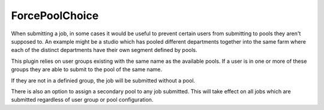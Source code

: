 ForcePoolChoice
==================================

When submitting a job, in some cases it would be useful to prevent certain
users from submitting to pools they aren't supposed to. An example might be
a studio which has pooled different departments together into the same farm
where each of the distinct departments have their own segment defined by
pools.

This plugin relies on user groups existing with the same name as the available
pools. If a user is in one or more of these groups they are able to submit to
the pool of the same name.

If they are not in a definied group, the job will be submitted without a pool.

There is also an option to assign a secondary pool to any job submitted. This
will take effect on all jobs which are submitted regardless of user group or
pool configuration.

